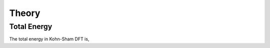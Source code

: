 Theory
======

Total Energy
------------

The total energy in Kohn-Sham DFT is, 

.. math::
  :label: eq1

  E_{total} = E_{kin} + E_{classical}[n_{el}] -E_{ion-self-interaction} +E_{xc}[n_el],

